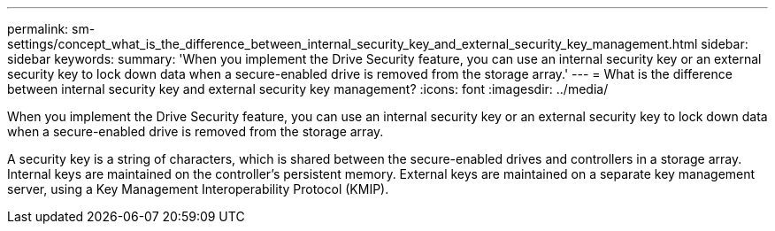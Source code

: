 ---
permalink: sm-settings/concept_what_is_the_difference_between_internal_security_key_and_external_security_key_management.html
sidebar: sidebar
keywords: 
summary: 'When you implement the Drive Security feature, you can use an internal security key or an external security key to lock down data when a secure-enabled drive is removed from the storage array.'
---
= What is the difference between internal security key and external security key management?
:icons: font
:imagesdir: ../media/

[.lead]
When you implement the Drive Security feature, you can use an internal security key or an external security key to lock down data when a secure-enabled drive is removed from the storage array.

A security key is a string of characters, which is shared between the secure-enabled drives and controllers in a storage array. Internal keys are maintained on the controller's persistent memory. External keys are maintained on a separate key management server, using a Key Management Interoperability Protocol (KMIP).
